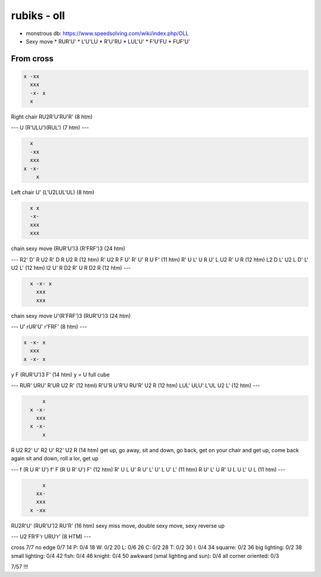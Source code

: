 rubiks - oll
############

* monstrous db: https://www.speedsolving.com/wiki/index.php/OLL

* Sexy move
  * RUR'U'
  * L'U'LU
  * R'U'RU
  * LUL'U'
  * F'U'FU
  * FUF'U'


From cross
**********

.. code-block:: txt
  :name: Fish form | OLL 26

  x -xx
    xxx
    -x- x
    x

Right chair
RU2R'U'RU'R' (8 htm)

---
U (R'ULU')(RUL') (7 htm)
---

.. code-block:: txt
  :name: Reverse Fish form | OLL 27

    x
    -xx
    xxx
  x -x-
      x

Left chair
U' (L'U2LUL'UL) (8 htm)

.. code-block:: txt
  :name: Face Tombstone | OLL 23

    x x
    -x-
    xxx
    xxx

chain sexy move
(RUR'U')3 (R'FRF')3 (24 htm)

---
R2' D' R U2 R' D R U2 R (12 htm)
R' U2 R F U' R' U' R U F' (11 htm)
R' U L' U R U' L U2 R' U R (12 htm)
L2 D L' U2 L D' L' U2 L' (12 htm)
l2 U' R D2 R' U R D2 R (12 htm)
---

.. code-block:: txt
  :name: lateral Tombstone | OLL 23

    x -x- x
      xxx
      xxx

chain sexy move
U'(R'FRF')3 (RUR'U')3 (24 htm)

---
U' rUR'U' r'FRF' (8 htm)
---

.. code-block:: txt
  :name: cross ii | OLL 21

  x -x- x
    xxx
  x -x- x

y F (RUR'U')3 F' (14 htm)
y = U full cube

---
RUR' URU' R'UR U2 R' (12 html)
R'U'R U'R'U RU'R' U2 R (12 htm)
LUL' ULU' L'UL U2 L' (12 htm)
---

.. code-block:: txt
  :name: cross it | OLL 22

        x
    x -x-
      xxx
    x -x-
        x

R U2 R2' U' R2 U' R2' U2 R (14 htm)
get up, go away, sit and down,
go back, get on your chair and get up, come back again
sit and down, roll a lor, get up

---
f (R U R' U') f' F (R U R' U') F' (12 htm)
R' U L U' R U' L' U' L U' L' (11 htm)
R U' L' U R' U L U L' U L (11 htm)
---

.. code-block:: txt
  :name: double fish | OLL 25

        x
      xx-
      xxx
    x -xx

RU2R'U' (RUR'U')2 RU'R' (16 htm)
sexy miss move, double sexy move, sexy reverse up

---
U2 FR'F'r URU'r' (8 HTM)
---

cross 7/7
no edge 0/7 14
P: 0/4 18
W: 0/2 20
L: 0/6 26
C: 0/2 28
T: 0/2 30
l: 0/4 34
squarre: 0/2 36
big lighting: 0/2 38
small lighting: 0/4 42
fish: 0/4 46
knight: 0/4 50
awkward (smal lighting and sun): 0/4
all corner oriented: 0/3

7/57 !!!
